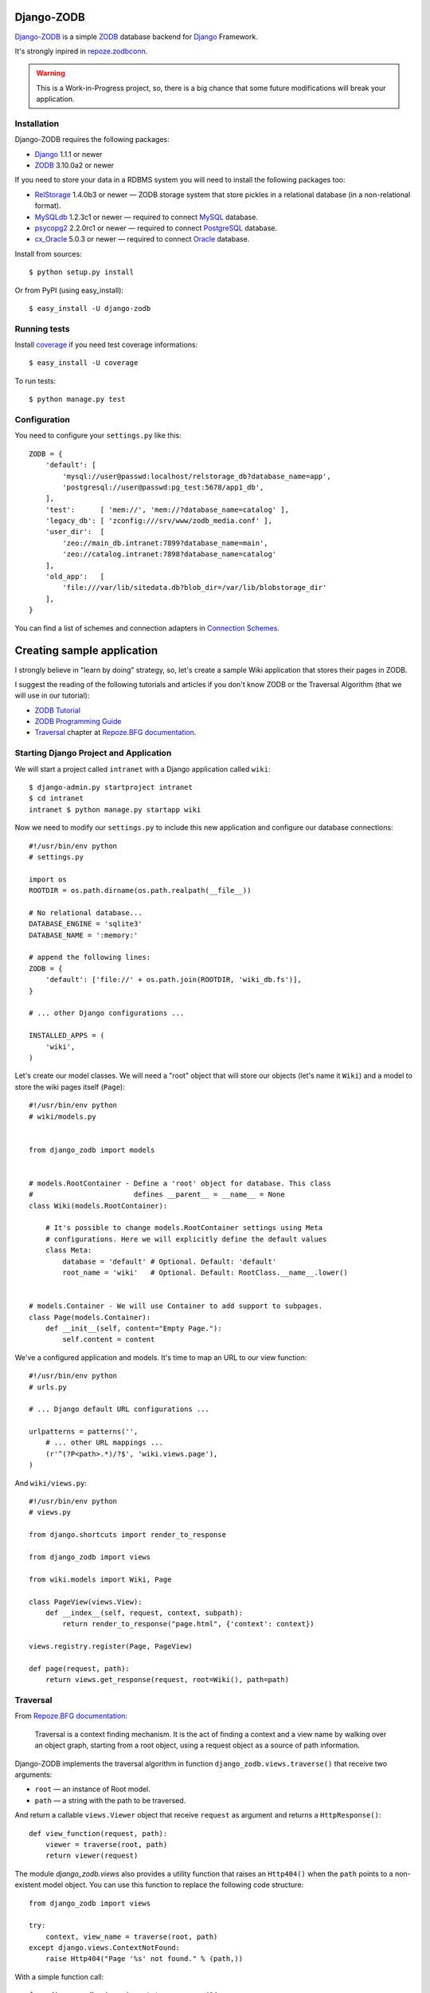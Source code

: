 Django-ZODB
===========

`Django-ZODB`_ is a simple `ZODB`_ database backend for `Django`_ Framework.

It's strongly inpired in `repoze.zodbconn`_.

.. Warning:: This is a Work-in-Progress project, so, there is a big chance that
   some future modifications will break your application.

Installation
------------

Django-ZODB requires the following packages:

* `Django`_ 1.1.1 or newer
* `ZODB`_ 3.10.0a2 or newer

If you need to store your data in a RDBMS system you will need to install the
following packages too:

* `RelStorage`_ 1.4.0b3 or newer — ZODB storage system that store pickles in a
  relational database (in a non-relational format).
* `MySQLdb`_ 1.2.3c1 or newer — required to connect `MySQL`_ database.
* `psycopg2`_ 2.2.0rc1 or newer — required to connect `PostgreSQL`_ database.
* `cx_Oracle`_ 5.0.3 or newer — required to connect `Oracle`_ database.

Install from sources::

    $ python setup.py install

Or from PyPI (using easy_install)::

    $ easy_install -U django-zodb

Running tests
-------------

Install coverage_ if you need test coverage informations::

    $ easy_install -U coverage

To run tests::

    $ python manage.py test

Configuration
-------------

You need to configure your ``settings.py`` like this::

    ZODB = {
        'default': [
            'mysql://user@passwd:localhost/relstorage_db?database_name=app',
            'postgresql://user@passwd:pg_test:5678/app1_db',
        ],
        'test':      [ 'mem://', 'mem://?database_name=catalog' ],
        'legacy_db': [ 'zconfig:///srv/www/zodb_media.conf' ],
        'user_dir':  [
            'zeo://main_db.intranet:7899?database_name=main',
            'zeo://catalog.intranet:7898?database_name=catalog'
        ],
        'old_app':   [
            'file:///var/lib/sitedata.db?blob_dir=/var/lib/blobstorage_dir'
        ],
    }

You can find a list of schemes and connection adapters in `Connection Schemes`_.

Creating sample application
===========================

I strongly believe in "learn by doing" strategy, so, let's create a sample
Wiki application that stores their pages in ZODB.

I suggest the reading of the following tutorials and articles if you don't know
ZODB or the Traversal Algorithm (that we will use in our tutorial):

* `ZODB Tutorial`_
* `ZODB Programming Guide`_
* `Traversal`_ chapter at `Repoze.BFG documentation`_.

Starting Django Project and Application
---------------------------------------

We will start a project called ``intranet`` with a Django application called
``wiki``::

    $ django-admin.py startproject intranet
    $ cd intranet
    intranet $ python manage.py startapp wiki

Now we need to modify our ``settings.py`` to include this new application and
configure our database connections::

    #!/usr/bin/env python
    # settings.py

    import os
    ROOTDIR = os.path.dirname(os.path.realpath(__file__))

    # No relational database...
    DATABASE_ENGINE = 'sqlite3'
    DATABASE_NAME = ':memory:'

    # append the following lines:
    ZODB = {
        'default': ['file://' + os.path.join(ROOTDIR, 'wiki_db.fs')],
    }

    # ... other Django configurations ...

    INSTALLED_APPS = (
        'wiki',
    )

Let's create our model classes. We will need a "root" object that will store our
objects (let's name it ``Wiki``) and a model to store the wiki pages itself
(``Page``)::

    #!/usr/bin/env python
    # wiki/models.py


    from django_zodb import models


    # models.RootContainer - Define a 'root' object for database. This class
    #                        defines __parent__ = __name__ = None
    class Wiki(models.RootContainer):

        # It's possible to change models.RootContainer settings using Meta
        # configurations. Here we will explicitly define the default values
        class Meta:
            database = 'default' # Optional. Default: 'default'
            root_name = 'wiki'   # Optional. Default: RootClass.__name__.lower()


    # models.Container - We will use Container to add support to subpages.
    class Page(models.Container):
        def __init__(self, content="Empty Page."):
            self.content = content


We've a configured application and models. It's time to map an URL to our view
function::

    #!/usr/bin/env python
    # urls.py

    # ... Django default URL configurations ...

    urlpatterns = patterns('',
        # ... other URL mappings ...
        (r'^(?P<path>.*)/?$', 'wiki.views.page'),
    )

And ``wiki/views.py``::

    #!/usr/bin/env python
    # views.py

    from django.shortcuts import render_to_response

    from django_zodb import views

    from wiki.models import Wiki, Page

    class PageView(views.View):
        def __index__(self, request, context, subpath):
            return render_to_response("page.html", {'context': context})

    views.registry.register(Page, PageView)

    def page(request, path):
        return views.get_response(request, root=Wiki(), path=path)

Traversal
---------

From `Repoze.BFG documentation`_:

    Traversal is a context finding mechanism. It is the act of finding a context and
    a view name by walking over an object graph, starting from a root object, using
    a request object as a source of path information.

Django-ZODB implements the traversal algorithm in function
``django_zodb.views.traverse()`` that receive two arguments:

* ``root`` — an instance of Root model.
* ``path`` — a string with the path to be traversed.

And return a callable ``views.Viewer`` object that receive ``request`` as argument
and returns a ``HttpResponse()``::

    def view_function(request, path):
        viewer = traverse(root, path)
        return viewer(request)


The module `django_zodb.views` also provides a utility function that raises an
``Http404()`` when the ``path`` points to a non-existent model object. You can
use this function to replace the following code structure::

        from django_zodb import views

        try:
            context, view_name = traverse(root, path)
        except django.views.ContextNotFound:
            raise Http404("Page '%s' not found." % (path,))

With a simple function call::

        from django_zodb.views import traverse_or_404

        context, view_name = traverse_or_404(root, path, "Object not found.")

You can read more about about traversal at `Repoze.BFG documentation`_

.. Connection Schemes:

Connection Schemes
------------------

You can specify a ZODB connection using a URI. This URI is composed of the
following arguments::

    scheme://username:password@host:port/path?arg1=foo&arg2=bar#fraction

Depending on the chosen scheme some of these arguments are required and
others optional.

Database and Connection settings
~~~~~~~~~~~~~~~~~~~~~~~~~~~~~~~~

Arguments related to database connection settings. These arguments are optional
and must be passed as query argument in URI (eg. ``?database_name=db&...``).

* ``database_name`` — ``str`` — database name used by ZODB.
* ``connection_cache_size`` — ``int`` — size (in bytes) of database cache.
* ``connection_pool_size`` — ``int`` — size of connection pool.

These arguments are passed to ``ZODB.DB.DB()`` constructor.

Memory Storage ``mem:`` (``ZODB.MappingStorage``)
~~~~~~~~~~~~~~~~~~~~~~~~~~~~~~~~~~~~~~~~~~~~~~~~~

Returns an in-memory storage. It's basically a Python ``dict()`` object.

Valid URIs::

    mem
    mem:
    mem://
    mem?database_name=memory

Optional Arguments
''''''''''''''''''

* See `Demo storage argument`_.
* See `Blob storage arguments`_.

File Storage ``file:`` (``ZODB.FileStorage``)
~~~~~~~~~~~~~~~~~~~~~~~~~~~~~~~~~~~~~~~~~~~~~

Returns a database stored in a file. You need to specify an absolute path to the
database file.

Valid URIs::

    file:///tmp/Data.fs
    file:///tmp/main.db?database_name=file

Invalid URIs::

    file://subdir/Data.fs

Required Arguments
''''''''''''''''''

* ``path`` — ``str`` — absolute path to file where database will be stored.

Optional Arguments
''''''''''''''''''

* ``create`` — ``bool`` — create database file if does not exist. Default:
  ``create=True``.
* ``read_only`` – ``bool`` — open storage only for reading. Default:
  ``read_only=False``.
* ``quota`` — ``int`` — storage quota. Default: disabled (``quota=None``).

* See `Demo storage argument`_.
* See `Blob storage arguments`_.

``zconfig:`` (``ZODB.DB.DB``)
~~~~~~~~~~~~~~~~~~~~~~~~~~~~~

Returns database (or databases) specified in ZCML configuration file.

.. Note:: This scheme has some small differences with other schemes because it
   returns a DB object instead of a Storage. It's a problem only in cases where
   you are creating the connection 'by hand' instead of use a higher level API.

URIs Examples::

    zconfig:///my/app/zodb_config.zcml
    zconfig:///my/app/zodb_config.zcml#main

Required Arguments
''''''''''''''''''

* ``path`` (``str``) - absolute path to file where database will be stored.

Optional Arguments (and default values)
'''''''''''''''''''''''''''''''''''''''

* ``#fragment=''`` (``str``) - Get only an specific database. By default
  (``''``) get only the first database specified in configuration file. We
  don't use a query argument (``&arg=...``) to specify database name to
  keep compatibility with `repoze.zodbconn`_.

``zeo:`` (``ZEO.ClientStorage.ClientStorage``)
~~~~~~~~~~~~~~~~~~~~~~~~~~~~~~~~~~~~~~~~~~~~~~

Returns a connection to a ZEO server.

TODO


``mysql:`` (``RelStorage``)
~~~~~~~~~~~~~~~~~~~~~~~~~~~

Returns a database stored in a MySQL relational server. This scheme uses
`RelStorage`_ to establish connection.

URIs Examples::

    mysql://user:password@host:3306?compress=true#mysql_db_name
    mysql:///tmp/mysql.sock#local_database
    mysql://localhost#database

TODO

``postgresql`` (``RelStorage``)
~~~~~~~~~~~~~~~~~~~~~~~~~~~~~~~

.. Warning:: Not Implemented yet.


.. _`Demo storage argument`:

Demo storage argument
~~~~~~~~~~~~~~~~~~~~~

XXX

.. _`Blob storage arguments`:

Blob storage arguments
~~~~~~~~~~~~~~~~~~~~~~

XXX

TODO
----

::

    - Implement models and views modules (++++)
    - Finish 'samples.wiki' application (++)
    - Update tutorial to reflect 'samples.wiki' source code (+)
    - Add a "narrative" API reference in README.rst (or use docstrings?) (++)

.. _Django-ZODB: http://triveos.github.com/django-zodb/
.. _ZODB: http://pypi.python.org/pypi/ZODB3
.. _Django: http://www.djangoproject.com/
.. _RelStorage: http://pypi.python.org/pypi/RelStorage/
.. _MySQLdb: http://pypi.python.org/pypi/MySQL-python/
.. _MySQL: http://www.mysql.com/
.. _psycopg2: http://pypi.python.org/pypi/psycopg2/
.. _PostgreSQL: http://www.postgresql.org/
.. _cx_Oracle: http://pypi.python.org/pypi/cx_Oracle/
.. _Oracle: http://www.oracle.com/
.. _coverage: http://pypi.python.org/pypi/coverage/
.. _repoze.zodbconn: http://docs.repoze.org/zodbconn/
.. _ZODB Tutorial: http://www.zodb.org/documentation/tutorial.html
.. _ZODB programming guide: http://www.zodb.org/documentation/guide/index.html
.. _Traversal: http://docs.repoze.org/bfg/current/narr/traversal.html
.. _Repoze.BFG documentation: http://docs.repoze.org/bfg/1.3/
